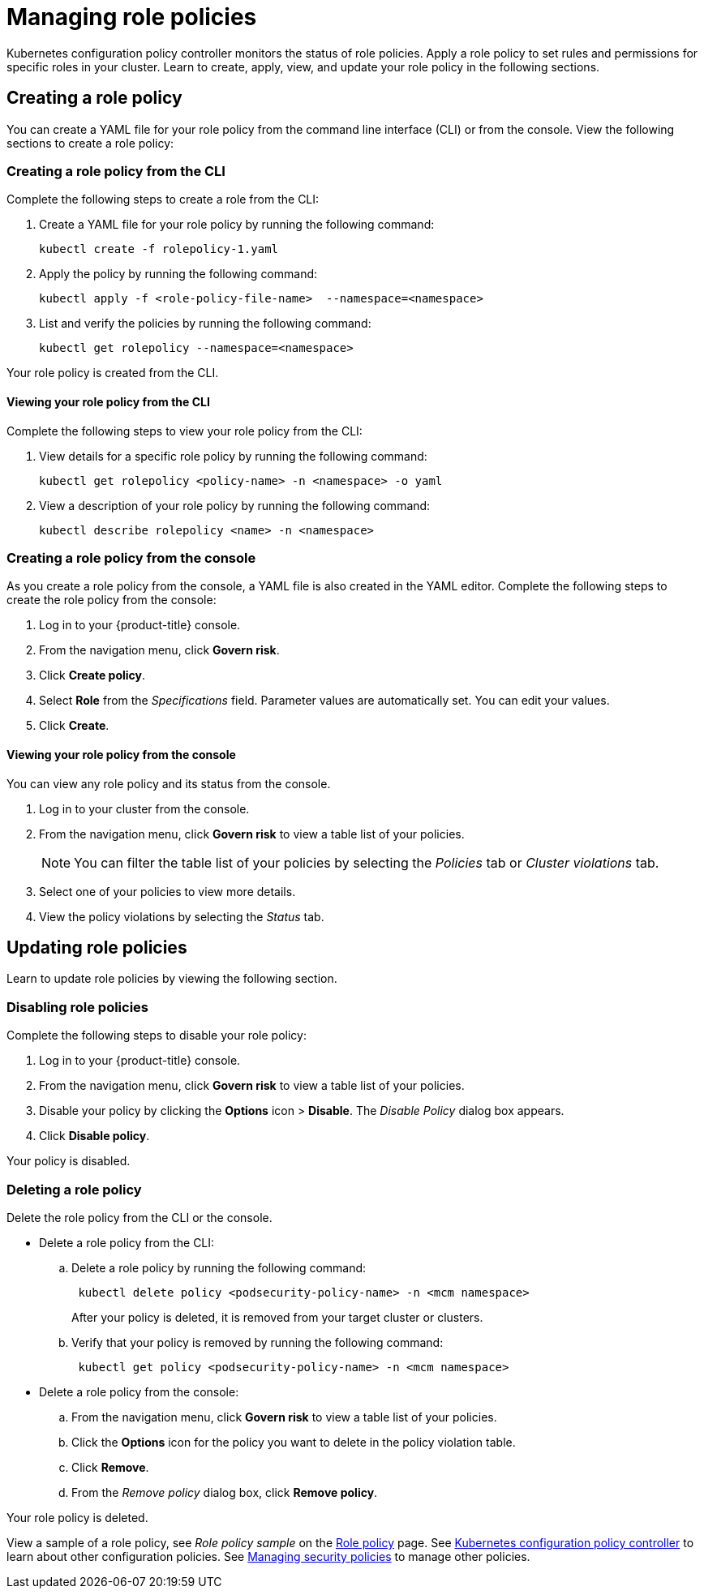 [#managing-role-policies]
= Managing role policies

Kubernetes configuration policy controller monitors the status of role policies.
Apply a role policy to set rules and permissions for specific roles in your cluster.
Learn to create, apply, view, and update your role policy in the following sections.

[#creating-a-role-policy]
== Creating a role policy

You can create a YAML file for your role policy from the command line interface (CLI) or from the console.
View the following sections to create a role policy:

[#creating-a-role-policy-from-the-cli]
=== Creating a role policy from the CLI

Complete the following steps to create a role from the CLI:

. Create a YAML file for your role policy by running the following command:
+
----
kubectl create -f rolepolicy-1.yaml
----

. Apply the policy by running the following command:
+
----
kubectl apply -f <role-policy-file-name>  --namespace=<namespace>
----

. List and verify the policies by running the following command:
+
----
kubectl get rolepolicy --namespace=<namespace>
----

Your role policy is created from the CLI.

[#viewing-your-role-policy-from-the-cli]
==== Viewing your role policy from the CLI

Complete the following steps to view your role policy from the CLI:

. View details for a specific role policy by running the following command:
+
----
kubectl get rolepolicy <policy-name> -n <namespace> -o yaml
----

. View a description of your role policy by running the following command:
+
----
kubectl describe rolepolicy <name> -n <namespace>
----

[#creating-a-role-policy-from-the-console]
=== Creating a role policy from the console

As you create a role policy from the console, a YAML file is also created in the YAML editor.
Complete the following steps to create the role policy from the console:

. Log in to your {product-title} console.
. From the navigation menu, click *Govern risk*.
. Click *Create policy*.
. Select *Role* from the _Specifications_ field.
Parameter values are automatically set.
You can edit your values.
. Click *Create*.

[#viewing-your-role-policy-from-the-console]
==== Viewing your role policy from the console

You can view any role policy and its status from the console.

. Log in to your cluster from the console.
. From the navigation menu, click *Govern risk* to view a table list of your policies.
+
NOTE: You can filter the table list of your policies by selecting the _Policies_ tab or _Cluster violations_ tab.

. Select one of your policies to view more details.
. View the policy violations by selecting the _Status_ tab.

[#updating-role-policies]
== Updating role policies

Learn to update role policies by viewing the following section.

[#disabling-role-policies]
=== Disabling role policies

Complete the following steps to disable your role policy:

. Log in to your {product-title} console.
. From the navigation menu, click *Govern risk* to view a table list of your policies.
. Disable your policy by clicking the *Options* icon > *Disable*.
The _Disable Policy_ dialog box appears.
. Click *Disable policy*.

Your policy is disabled.

[#deleting-a-role-policy]
=== Deleting a role policy

Delete the role policy from the CLI or the console.

* Delete a role policy from the CLI:
 .. Delete a role policy by running the following command:
// verify command `namespace`
+
----
 kubectl delete policy <podsecurity-policy-name> -n <mcm namespace>
----
+
After your policy is deleted, it is removed from your target cluster or clusters.

 .. Verify that your policy is removed by running the following command:
+
----
 kubectl get policy <podsecurity-policy-name> -n <mcm namespace>
----
* Delete a role policy from the console:
 .. From the navigation menu, click *Govern risk* to view a table list of your policies.
 .. Click the *Options* icon for the policy you want to delete in the policy violation table.
 .. Click *Remove*.
 .. From the _Remove policy_ dialog box, click *Remove policy*.

Your role policy is deleted.

View a sample of a role policy, see _Role policy sample_ on the xref:../security/role_policy.adoc#role-policy-sample[Role policy] page.
See xref:../security/config_policy_ctrl.adoc#kubernetes-configuration-policy-controller[Kubernetes configuration policy controller] to learn about other configuration policies.
See xref:../security/create_policy.adoc#managing-security-policies[Managing security policies] to manage other policies.
